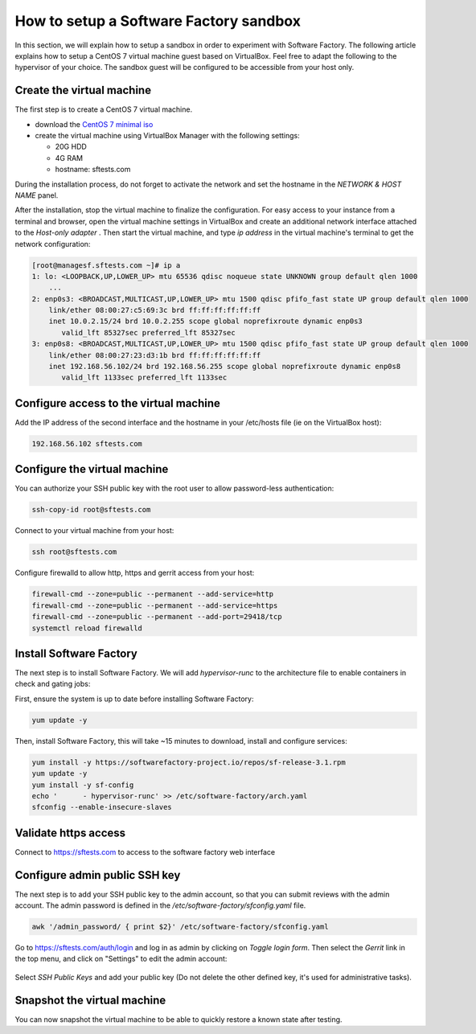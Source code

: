 .. _how_to_setup_sf_sandbox:

How to setup a Software Factory sandbox
---------------------------------------

In this section, we will explain how to setup a sandbox in order to experiment with
Software Factory. The following article explains how to setup a CentOS 7 virtual
machine guest based on VirtualBox. Feel free to adapt the following to
the hypervisor of your choice. The sandbox guest will be configured to be accessible
from your host only.

Create the virtual machine
..........................

The first step is to create a CentOS 7 virtual machine.

* download the `CentOS 7 minimal iso <https://www.centos.org/download/>`_
* create the virtual machine using VirtualBox Manager with the following settings:

  - 20G HDD
  - 4G RAM
  - hostname: sftests.com

During the installation process, do not forget to activate the network and
set the hostname in the *NETWORK & HOST NAME* panel.

After the installation, stop the virtual machine to finalize the configuration.
For easy access to your instance from a terminal and browser,
open the virtual machine settings in VirtualBox and create an additional network
interface attached to the *Host-only adapter* . Then start the virtual machine,
and type *ip address* in the virtual machine's terminal to get the network
configuration:

.. code-block:: bash

  [root@managesf.sftests.com ~]# ip a
  1: lo: <LOOPBACK,UP,LOWER_UP> mtu 65536 qdisc noqueue state UNKNOWN group default qlen 1000
      ...
  2: enp0s3: <BROADCAST,MULTICAST,UP,LOWER_UP> mtu 1500 qdisc pfifo_fast state UP group default qlen 1000
      link/ether 08:00:27:c5:69:3c brd ff:ff:ff:ff:ff:ff
      inet 10.0.2.15/24 brd 10.0.2.255 scope global noprefixroute dynamic enp0s3
         valid_lft 85327sec preferred_lft 85327sec
  3: enp0s8: <BROADCAST,MULTICAST,UP,LOWER_UP> mtu 1500 qdisc pfifo_fast state UP group default qlen 1000
      link/ether 08:00:27:23:d3:1b brd ff:ff:ff:ff:ff:ff
      inet 192.168.56.102/24 brd 192.168.56.255 scope global noprefixroute dynamic enp0s8
         valid_lft 1133sec preferred_lft 1133sec

Configure access to the virtual machine
.......................................

Add the IP address of the second interface and the hostname in your /etc/hosts
file (ie on the VirtualBox host):

.. code-block:: bash

  192.168.56.102 sftests.com

Configure the virtual machine
.............................

You can authorize your SSH public key with the root user to allow password-less
authentication:

.. code-block:: bash

  ssh-copy-id root@sftests.com

Connect to your virtual machine from your host:

.. code-block:: bash

  ssh root@sftests.com

Configure firewalld to allow http, https and gerrit access from your host:

.. code-block:: bash

  firewall-cmd --zone=public --permanent --add-service=http
  firewall-cmd --zone=public --permanent --add-service=https
  firewall-cmd --zone=public --permanent --add-port=29418/tcp
  systemctl reload firewalld

Install Software Factory
........................

The next step is to install Software Factory. We will add *hypervisor-runc* to
the architecture file to enable containers in check and gating jobs:

First, ensure the system is up to date before installing Software Factory:

.. code-block:: bash

  yum update -y

Then, install Software Factory, this will take ~15 minutes to
download, install and configure services:

.. code-block:: bash

  yum install -y https://softwarefactory-project.io/repos/sf-release-3.1.rpm
  yum update -y
  yum install -y sf-config
  echo '      - hypervisor-runc' >> /etc/software-factory/arch.yaml
  sfconfig --enable-insecure-slaves

Validate https access
.....................

Connect to `<https://sftests.com>`_ to access to the software factory web interface

.. figure:: imgs/sf_dashboard.png
   :width: 80%

Configure admin public SSH key
..............................

The next step is to add your SSH public key to the admin account, so that you
can submit reviews with the admin account. The
admin password is defined in the */etc/software-factory/sfconfig.yaml* file.

.. code-block:: bash

   awk '/admin_password/ { print $2}' /etc/software-factory/sfconfig.yaml

Go to `<https://sftests.com/auth/login>`_ and log in as admin by clicking on
*Toggle login form*. Then select the *Gerrit* link in the top menu, and click on
"Settings" to edit the admin account:

.. figure:: imgs/gerrit_settings.png
   :width: 80%

Select *SSH Public Keys* and add your public key (Do not delete the other
defined key, it's used for administrative tasks).

Snapshot the virtual machine
............................

You can now snapshot the virtual machine to be able to quickly restore a known
state after testing.
